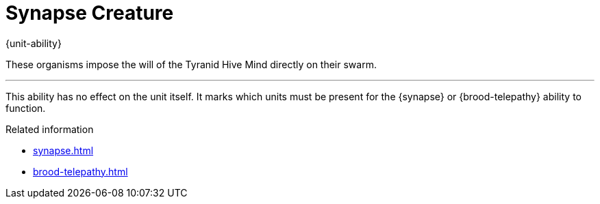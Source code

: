 = Synapse Creature

{unit-ability}

These organisms impose the will of the Tyranid Hive Mind directly on their swarm.

---

This ability has no effect on the unit itself.
It marks which units must be present for the {synapse} or {brood-telepathy} ability to function.

.Related information
* xref:synapse.adoc[]
* xref:brood-telepathy.adoc[]